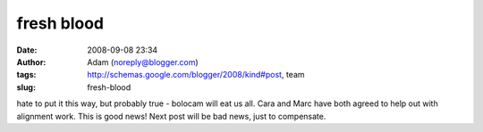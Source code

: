 fresh blood
###########
:date: 2008-09-08 23:34
:author: Adam (noreply@blogger.com)
:tags: http://schemas.google.com/blogger/2008/kind#post, team
:slug: fresh-blood

hate to put it this way, but probably true - bolocam will eat us all.
Cara and Marc have both agreed to help out with alignment work. This is
good news! Next post will be bad news, just to compensate.
